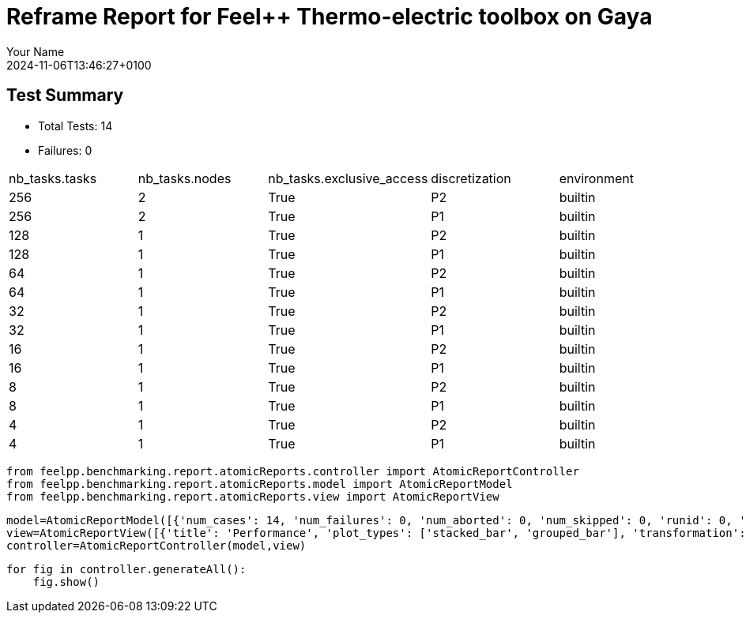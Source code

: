 = Reframe Report for Feel++ Thermo-electric toolbox on Gaya
:page-plotly: true
:page-jupyter: true
:page-tags: toolbox, catalog
:parent-catalogs: feelpp_toolbox_thermoelectric-HL_31-gaya,gaya-feelpp_toolbox_thermoelectric-HL_31,HL_31-feelpp_toolbox_thermoelectric-gaya
:description: Performance report for Gaya on 2024-11-06T13:46:27+0100
:page-illustration: gaya.jpg
:author: Your Name
:revdate: 2024-11-06T13:46:27+0100

== Test Summary

* Total Tests: 14
* Failures: 0


|===
 |  nb_tasks.tasks   |  nb_tasks.nodes   |  nb_tasks.exclusive_access   |  discretization   |  environment  
 | 256  | 2  | True  | P2  | builtin 
 | 256  | 2  | True  | P1  | builtin 
 | 128  | 1  | True  | P2  | builtin 
 | 128  | 1  | True  | P1  | builtin 
 | 64  | 1  | True  | P2  | builtin 
 | 64  | 1  | True  | P1  | builtin 
 | 32  | 1  | True  | P2  | builtin 
 | 32  | 1  | True  | P1  | builtin 
 | 16  | 1  | True  | P2  | builtin 
 | 16  | 1  | True  | P1  | builtin 
 | 8  | 1  | True  | P2  | builtin 
 | 8  | 1  | True  | P1  | builtin 
 | 4  | 1  | True  | P2  | builtin 
 | 4  | 1  | True  | P1  | builtin 
|===

[%dynamic%close%hide_code,python]
----
from feelpp.benchmarking.report.atomicReports.controller import AtomicReportController
from feelpp.benchmarking.report.atomicReports.model import AtomicReportModel
from feelpp.benchmarking.report.atomicReports.view import AtomicReportView
----

[%dynamic%close%hide_code,python]
----
model=AtomicReportModel([{'num_cases': 14, 'num_failures': 0, 'num_aborted': 0, 'num_skipped': 0, 'runid': 0, 'testcases': [{'build_stderr': None, 'build_stdout': None, 'dependencies_actual': [], 'dependencies_conceptual': [], 'description': '', 'display_name': "RegressionTest %nb_tasks={'tasks': 256, 'nodes': 2, 'exclusive_access': True} %discretization=P2 %environment=builtin", 'environment': 'builtin', 'fail_phase': None, 'fail_reason': None, 'filename': '/data/home/cladellash/benchmarking/.venv/lib/python3.10/site-packages/feelpp/benchmarking/reframe/regression.py', 'fixture': False, 'hash': 'c9512279', 'jobid': '67170', 'job_stderr': 'rfm_job.err', 'job_stdout': 'rfm_job.out', 'maintainers': [], 'name': "RegressionTest %nb_tasks={'tasks': 256, 'nodes': 2, 'exclusive_access': True} %discretization=P2 %environment=builtin", 'nodelist': ['gaya2', 'gaya3'], 'outputdir': '/data/home/cladellash/benchmarking/build/reframe/output/gaya/production/builtin/RegressionTest_c9512279', 'perfvars': [{'name': 'Constructor_createMesh', 'reference': 0, 'thres_lower': None, 'thres_upper': None, 'unit': 's', 'value': 3.4124575}, {'name': 'Constructor_createExporters', 'reference': 0, 'thres_lower': None, 'thres_upper': None, 'unit': 's', 'value': 0.003247284}, {'name': 'Constructor_init', 'reference': 0, 'thres_lower': None, 'thres_upper': None, 'unit': 's', 'value': 38.6878319}, {'name': 'PostProcessing_exportResults', 'reference': 0, 'thres_lower': None, 'thres_upper': None, 'unit': 's', 'value': 0.092287955}, {'name': 'Solve_solve', 'reference': 0, 'thres_lower': None, 'thres_upper': None, 'unit': 's', 'value': 200.338433}], 'prefix': '/data/home/cladellash/benchmarking/.venv/lib/python3.10/site-packages/feelpp/benchmarking/reframe', 'result': 'success', 'stagedir': '/data/home/cladellash/benchmarking/build/reframe/stage/gaya/production/builtin/RegressionTest_c9512279', 'scheduler': 'squeue', 'system': 'gaya:production', 'tags': ['async'], 'time_compile': 0.010402679443359375, 'time_performance': 0.014679431915283203, 'time_run': 283.7104756832123, 'time_sanity': 0.011945009231567383, 'time_setup': 0.009496927261352539, 'time_total': 284.0191743373871, 'unique_name': 'RegressionTest_13', 'check_vars': {'valid_prog_environs': ['builtin'], 'valid_systems': ['gaya:production'], 'descr': '', 'sourcepath': '', 'sourcesdir': None, 'prebuild_cmds': [], 'postbuild_cmds': [], 'executable': 'feelpp_toolbox_thermoelectric', 'executable_opts': ['--config-files /data/scratch/cladellash/feelppdb/input_data/HL_31/HL-31.cfg', '--directory /data/scratch/cladellash/feelppdb/toolboxes/thermoelectric/HL_31/c9512279', '--repository.case HL_31', '--fail-on-unknown-option 1', '--thermo-electric.scalability-save=1', '--thermo-electric.heat.scalability-save=1', '--thermo-electric.electric.scalability-save=1', '--repository.append.np 0', '--case.discretization P2', '--thermo-electric.json.patch=\'{"op": "replace","path": "/Meshes/thermoelectric/Import/filename","value": "$cfgdir/HL-31_p256.json" }\''], 'prerun_cmds': [], 'postrun_cmds': [], 'keep_files': [], 'readonly_files': [], 'tags': ['async'], 'maintainers': [], 'strict_check': True, 'num_tasks': 256, 'num_tasks_per_node': 128, 'num_gpus_per_node': None, 'num_cpus_per_task': 1, 'num_tasks_per_core': None, 'num_tasks_per_socket': None, 'use_multithreading': None, 'max_pending_time': None, 'exclusive_access': True, 'local': False, 'modules': [], 'env_vars': {}, 'variables': {}, 'time_limit': None, 'build_time_limit': None, 'extra_resources': {}, 'build_locally': True, 'machine_config_path': '/data/home/cladellash/benchmarking/config/machines/gaya_builtin.json', 'use_case': 'HL_31'}, 'check_params': {'nb_tasks': {'tasks': 256, 'nodes': 2, 'exclusive_access': True}, 'discretization': 'P2', 'environment': 'builtin'}}, {'build_stderr': None, 'build_stdout': None, 'dependencies_actual': [], 'dependencies_conceptual': [], 'description': '', 'display_name': "RegressionTest %nb_tasks={'tasks': 256, 'nodes': 2, 'exclusive_access': True} %discretization=P1 %environment=builtin", 'environment': 'builtin', 'fail_phase': None, 'fail_reason': None, 'filename': '/data/home/cladellash/benchmarking/.venv/lib/python3.10/site-packages/feelpp/benchmarking/reframe/regression.py', 'fixture': False, 'hash': 'dbb9e189', 'jobid': '67171', 'job_stderr': 'rfm_job.err', 'job_stdout': 'rfm_job.out', 'maintainers': [], 'name': "RegressionTest %nb_tasks={'tasks': 256, 'nodes': 2, 'exclusive_access': True} %discretization=P1 %environment=builtin", 'nodelist': ['gaya2', 'gaya3'], 'outputdir': '/data/home/cladellash/benchmarking/build/reframe/output/gaya/production/builtin/RegressionTest_dbb9e189', 'perfvars': [{'name': 'Constructor_createMesh', 'reference': 0, 'thres_lower': None, 'thres_upper': None, 'unit': 's', 'value': 3.47005701}, {'name': 'Constructor_createExporters', 'reference': 0, 'thres_lower': None, 'thres_upper': None, 'unit': 's', 'value': 0.003853173}, {'name': 'Constructor_init', 'reference': 0, 'thres_lower': None, 'thres_upper': None, 'unit': 's', 'value': 28.2984987}, {'name': 'PostProcessing_exportResults', 'reference': 0, 'thres_lower': None, 'thres_upper': None, 'unit': 's', 'value': 0.084323705}, {'name': 'Solve_solve', 'reference': 0, 'thres_lower': None, 'thres_upper': None, 'unit': 's', 'value': 2.9653353}], 'prefix': '/data/home/cladellash/benchmarking/.venv/lib/python3.10/site-packages/feelpp/benchmarking/reframe', 'result': 'success', 'stagedir': '/data/home/cladellash/benchmarking/build/reframe/stage/gaya/production/builtin/RegressionTest_dbb9e189', 'scheduler': 'squeue', 'system': 'gaya:production', 'tags': ['async'], 'time_compile': 0.010393142700195312, 'time_performance': 0.013782262802124023, 'time_run': 336.14744782447815, 'time_sanity': 0.013433694839477539, 'time_setup': 0.008840560913085938, 'time_total': 336.53859639167786, 'unique_name': 'RegressionTest_12', 'check_vars': {'valid_prog_environs': ['builtin'], 'valid_systems': ['gaya:production'], 'descr': '', 'sourcepath': '', 'sourcesdir': None, 'prebuild_cmds': [], 'postbuild_cmds': [], 'executable': 'feelpp_toolbox_thermoelectric', 'executable_opts': ['--config-files /data/scratch/cladellash/feelppdb/input_data/HL_31/HL-31.cfg', '--directory /data/scratch/cladellash/feelppdb/toolboxes/thermoelectric/HL_31/dbb9e189', '--repository.case HL_31', '--fail-on-unknown-option 1', '--thermo-electric.scalability-save=1', '--thermo-electric.heat.scalability-save=1', '--thermo-electric.electric.scalability-save=1', '--repository.append.np 0', '--case.discretization P1', '--thermo-electric.json.patch=\'{"op": "replace","path": "/Meshes/thermoelectric/Import/filename","value": "$cfgdir/HL-31_p256.json" }\''], 'prerun_cmds': [], 'postrun_cmds': [], 'keep_files': [], 'readonly_files': [], 'tags': ['async'], 'maintainers': [], 'strict_check': True, 'num_tasks': 256, 'num_tasks_per_node': 128, 'num_gpus_per_node': None, 'num_cpus_per_task': 1, 'num_tasks_per_core': None, 'num_tasks_per_socket': None, 'use_multithreading': None, 'max_pending_time': None, 'exclusive_access': True, 'local': False, 'modules': [], 'env_vars': {}, 'variables': {}, 'time_limit': None, 'build_time_limit': None, 'extra_resources': {}, 'build_locally': True, 'machine_config_path': '/data/home/cladellash/benchmarking/config/machines/gaya_builtin.json', 'use_case': 'HL_31'}, 'check_params': {'nb_tasks': {'tasks': 256, 'nodes': 2, 'exclusive_access': True}, 'discretization': 'P1', 'environment': 'builtin'}}, {'build_stderr': None, 'build_stdout': None, 'dependencies_actual': [], 'dependencies_conceptual': [], 'description': '', 'display_name': "RegressionTest %nb_tasks={'tasks': 128, 'nodes': 1, 'exclusive_access': True} %discretization=P2 %environment=builtin", 'environment': 'builtin', 'fail_phase': None, 'fail_reason': None, 'filename': '/data/home/cladellash/benchmarking/.venv/lib/python3.10/site-packages/feelpp/benchmarking/reframe/regression.py', 'fixture': False, 'hash': '6d1ea9b4', 'jobid': '67172', 'job_stderr': 'rfm_job.err', 'job_stdout': 'rfm_job.out', 'maintainers': [], 'name': "RegressionTest %nb_tasks={'tasks': 128, 'nodes': 1, 'exclusive_access': True} %discretization=P2 %environment=builtin", 'nodelist': ['gaya4'], 'outputdir': '/data/home/cladellash/benchmarking/build/reframe/output/gaya/production/builtin/RegressionTest_6d1ea9b4', 'perfvars': [{'name': 'Constructor_createMesh', 'reference': 0, 'thres_lower': None, 'thres_upper': None, 'unit': 's', 'value': 5.54479843}, {'name': 'Constructor_createExporters', 'reference': 0, 'thres_lower': None, 'thres_upper': None, 'unit': 's', 'value': 0.000623563}, {'name': 'Constructor_init', 'reference': 0, 'thres_lower': None, 'thres_upper': None, 'unit': 's', 'value': 46.0328785}, {'name': 'PostProcessing_exportResults', 'reference': 0, 'thres_lower': None, 'thres_upper': None, 'unit': 's', 'value': 0.102304555}, {'name': 'Solve_solve', 'reference': 0, 'thres_lower': None, 'thres_upper': None, 'unit': 's', 'value': 150.489851}], 'prefix': '/data/home/cladellash/benchmarking/.venv/lib/python3.10/site-packages/feelpp/benchmarking/reframe', 'result': 'success', 'stagedir': '/data/home/cladellash/benchmarking/build/reframe/stage/gaya/production/builtin/RegressionTest_6d1ea9b4', 'scheduler': 'squeue', 'system': 'gaya:production', 'tags': ['async'], 'time_compile': 0.010407686233520508, 'time_performance': 0.012429952621459961, 'time_run': 504.7006335258484, 'time_sanity': 0.014054298400878906, 'time_setup': 0.008744239807128906, 'time_total': 505.17010855674744, 'unique_name': 'RegressionTest_11', 'check_vars': {'valid_prog_environs': ['builtin'], 'valid_systems': ['gaya:production'], 'descr': '', 'sourcepath': '', 'sourcesdir': None, 'prebuild_cmds': [], 'postbuild_cmds': [], 'executable': 'feelpp_toolbox_thermoelectric', 'executable_opts': ['--config-files /data/scratch/cladellash/feelppdb/input_data/HL_31/HL-31.cfg', '--directory /data/scratch/cladellash/feelppdb/toolboxes/thermoelectric/HL_31/6d1ea9b4', '--repository.case HL_31', '--fail-on-unknown-option 1', '--thermo-electric.scalability-save=1', '--thermo-electric.heat.scalability-save=1', '--thermo-electric.electric.scalability-save=1', '--repository.append.np 0', '--case.discretization P2', '--thermo-electric.json.patch=\'{"op": "replace","path": "/Meshes/thermoelectric/Import/filename","value": "$cfgdir/HL-31_p128.json" }\''], 'prerun_cmds': [], 'postrun_cmds': [], 'keep_files': [], 'readonly_files': [], 'tags': ['async'], 'maintainers': [], 'strict_check': True, 'num_tasks': 128, 'num_tasks_per_node': 128, 'num_gpus_per_node': None, 'num_cpus_per_task': 1, 'num_tasks_per_core': None, 'num_tasks_per_socket': None, 'use_multithreading': None, 'max_pending_time': None, 'exclusive_access': True, 'local': False, 'modules': [], 'env_vars': {}, 'variables': {}, 'time_limit': None, 'build_time_limit': None, 'extra_resources': {}, 'build_locally': True, 'machine_config_path': '/data/home/cladellash/benchmarking/config/machines/gaya_builtin.json', 'use_case': 'HL_31'}, 'check_params': {'nb_tasks': {'tasks': 128, 'nodes': 1, 'exclusive_access': True}, 'discretization': 'P2', 'environment': 'builtin'}}, {'build_stderr': None, 'build_stdout': None, 'dependencies_actual': [], 'dependencies_conceptual': [], 'description': '', 'display_name': "RegressionTest %nb_tasks={'tasks': 128, 'nodes': 1, 'exclusive_access': True} %discretization=P1 %environment=builtin", 'environment': 'builtin', 'fail_phase': None, 'fail_reason': None, 'filename': '/data/home/cladellash/benchmarking/.venv/lib/python3.10/site-packages/feelpp/benchmarking/reframe/regression.py', 'fixture': False, 'hash': '3ef39d11', 'jobid': '67173', 'job_stderr': 'rfm_job.err', 'job_stdout': 'rfm_job.out', 'maintainers': [], 'name': "RegressionTest %nb_tasks={'tasks': 128, 'nodes': 1, 'exclusive_access': True} %discretization=P1 %environment=builtin", 'nodelist': ['gaya2'], 'outputdir': '/data/home/cladellash/benchmarking/build/reframe/output/gaya/production/builtin/RegressionTest_3ef39d11', 'perfvars': [{'name': 'Constructor_createMesh', 'reference': 0, 'thres_lower': None, 'thres_upper': None, 'unit': 's', 'value': 5.64092098}, {'name': 'Constructor_createExporters', 'reference': 0, 'thres_lower': None, 'thres_upper': None, 'unit': 's', 'value': 0.000541458}, {'name': 'Constructor_init', 'reference': 0, 'thres_lower': None, 'thres_upper': None, 'unit': 's', 'value': 32.6312991}, {'name': 'PostProcessing_exportResults', 'reference': 0, 'thres_lower': None, 'thres_upper': None, 'unit': 's', 'value': 0.083810921}, {'name': 'Solve_solve', 'reference': 0, 'thres_lower': None, 'thres_upper': None, 'unit': 's', 'value': 5.09500484}], 'prefix': '/data/home/cladellash/benchmarking/.venv/lib/python3.10/site-packages/feelpp/benchmarking/reframe', 'result': 'success', 'stagedir': '/data/home/cladellash/benchmarking/build/reframe/stage/gaya/production/builtin/RegressionTest_3ef39d11', 'scheduler': 'squeue', 'system': 'gaya:production', 'tags': ['async'], 'time_compile': 0.010279417037963867, 'time_performance': 0.02422046661376953, 'time_run': 393.52560448646545, 'time_sanity': 0.01247406005859375, 'time_setup': 0.008522748947143555, 'time_total': 394.0707325935364, 'unique_name': 'RegressionTest_10', 'check_vars': {'valid_prog_environs': ['builtin'], 'valid_systems': ['gaya:production'], 'descr': '', 'sourcepath': '', 'sourcesdir': None, 'prebuild_cmds': [], 'postbuild_cmds': [], 'executable': 'feelpp_toolbox_thermoelectric', 'executable_opts': ['--config-files /data/scratch/cladellash/feelppdb/input_data/HL_31/HL-31.cfg', '--directory /data/scratch/cladellash/feelppdb/toolboxes/thermoelectric/HL_31/3ef39d11', '--repository.case HL_31', '--fail-on-unknown-option 1', '--thermo-electric.scalability-save=1', '--thermo-electric.heat.scalability-save=1', '--thermo-electric.electric.scalability-save=1', '--repository.append.np 0', '--case.discretization P1', '--thermo-electric.json.patch=\'{"op": "replace","path": "/Meshes/thermoelectric/Import/filename","value": "$cfgdir/HL-31_p128.json" }\''], 'prerun_cmds': [], 'postrun_cmds': [], 'keep_files': [], 'readonly_files': [], 'tags': ['async'], 'maintainers': [], 'strict_check': True, 'num_tasks': 128, 'num_tasks_per_node': 128, 'num_gpus_per_node': None, 'num_cpus_per_task': 1, 'num_tasks_per_core': None, 'num_tasks_per_socket': None, 'use_multithreading': None, 'max_pending_time': None, 'exclusive_access': True, 'local': False, 'modules': [], 'env_vars': {}, 'variables': {}, 'time_limit': None, 'build_time_limit': None, 'extra_resources': {}, 'build_locally': True, 'machine_config_path': '/data/home/cladellash/benchmarking/config/machines/gaya_builtin.json', 'use_case': 'HL_31'}, 'check_params': {'nb_tasks': {'tasks': 128, 'nodes': 1, 'exclusive_access': True}, 'discretization': 'P1', 'environment': 'builtin'}}, {'build_stderr': None, 'build_stdout': None, 'dependencies_actual': [], 'dependencies_conceptual': [], 'description': '', 'display_name': "RegressionTest %nb_tasks={'tasks': 64, 'nodes': 1, 'exclusive_access': True} %discretization=P2 %environment=builtin", 'environment': 'builtin', 'fail_phase': None, 'fail_reason': None, 'filename': '/data/home/cladellash/benchmarking/.venv/lib/python3.10/site-packages/feelpp/benchmarking/reframe/regression.py', 'fixture': False, 'hash': 'c2500d4a', 'jobid': '67174', 'job_stderr': 'rfm_job.err', 'job_stdout': 'rfm_job.out', 'maintainers': [], 'name': "RegressionTest %nb_tasks={'tasks': 64, 'nodes': 1, 'exclusive_access': True} %discretization=P2 %environment=builtin", 'nodelist': ['gaya3'], 'outputdir': '/data/home/cladellash/benchmarking/build/reframe/output/gaya/production/builtin/RegressionTest_c2500d4a', 'perfvars': [{'name': 'Constructor_createMesh', 'reference': 0, 'thres_lower': None, 'thres_upper': None, 'unit': 's', 'value': 8.0184796}, {'name': 'Constructor_createExporters', 'reference': 0, 'thres_lower': None, 'thres_upper': None, 'unit': 's', 'value': 0.000415312}, {'name': 'Constructor_init', 'reference': 0, 'thres_lower': None, 'thres_upper': None, 'unit': 's', 'value': 60.4481758}, {'name': 'PostProcessing_exportResults', 'reference': 0, 'thres_lower': None, 'thres_upper': None, 'unit': 's', 'value': 0.058125905}, {'name': 'Solve_solve', 'reference': 0, 'thres_lower': None, 'thres_upper': None, 'unit': 's', 'value': 150.326311}], 'prefix': '/data/home/cladellash/benchmarking/.venv/lib/python3.10/site-packages/feelpp/benchmarking/reframe', 'result': 'success', 'stagedir': '/data/home/cladellash/benchmarking/build/reframe/stage/gaya/production/builtin/RegressionTest_c2500d4a', 'scheduler': 'squeue', 'system': 'gaya:production', 'tags': ['async'], 'time_compile': 0.010180473327636719, 'time_performance': 0.013747692108154297, 'time_run': 562.0644073486328, 'time_sanity': 0.013485908508300781, 'time_setup': 0.008609294891357422, 'time_total': 562.6830370426178, 'unique_name': 'RegressionTest_09', 'check_vars': {'valid_prog_environs': ['builtin'], 'valid_systems': ['gaya:production'], 'descr': '', 'sourcepath': '', 'sourcesdir': None, 'prebuild_cmds': [], 'postbuild_cmds': [], 'executable': 'feelpp_toolbox_thermoelectric', 'executable_opts': ['--config-files /data/scratch/cladellash/feelppdb/input_data/HL_31/HL-31.cfg', '--directory /data/scratch/cladellash/feelppdb/toolboxes/thermoelectric/HL_31/c2500d4a', '--repository.case HL_31', '--fail-on-unknown-option 1', '--thermo-electric.scalability-save=1', '--thermo-electric.heat.scalability-save=1', '--thermo-electric.electric.scalability-save=1', '--repository.append.np 0', '--case.discretization P2', '--thermo-electric.json.patch=\'{"op": "replace","path": "/Meshes/thermoelectric/Import/filename","value": "$cfgdir/HL-31_p64.json" }\''], 'prerun_cmds': [], 'postrun_cmds': [], 'keep_files': [], 'readonly_files': [], 'tags': ['async'], 'maintainers': [], 'strict_check': True, 'num_tasks': 64, 'num_tasks_per_node': 64, 'num_gpus_per_node': None, 'num_cpus_per_task': 1, 'num_tasks_per_core': None, 'num_tasks_per_socket': None, 'use_multithreading': None, 'max_pending_time': None, 'exclusive_access': True, 'local': False, 'modules': [], 'env_vars': {}, 'variables': {}, 'time_limit': None, 'build_time_limit': None, 'extra_resources': {}, 'build_locally': True, 'machine_config_path': '/data/home/cladellash/benchmarking/config/machines/gaya_builtin.json', 'use_case': 'HL_31'}, 'check_params': {'nb_tasks': {'tasks': 64, 'nodes': 1, 'exclusive_access': True}, 'discretization': 'P2', 'environment': 'builtin'}}, {'build_stderr': None, 'build_stdout': None, 'dependencies_actual': [], 'dependencies_conceptual': [], 'description': '', 'display_name': "RegressionTest %nb_tasks={'tasks': 64, 'nodes': 1, 'exclusive_access': True} %discretization=P1 %environment=builtin", 'environment': 'builtin', 'fail_phase': None, 'fail_reason': None, 'filename': '/data/home/cladellash/benchmarking/.venv/lib/python3.10/site-packages/feelpp/benchmarking/reframe/regression.py', 'fixture': False, 'hash': '43bd2f89', 'jobid': '67175', 'job_stderr': 'rfm_job.err', 'job_stdout': 'rfm_job.out', 'maintainers': [], 'name': "RegressionTest %nb_tasks={'tasks': 64, 'nodes': 1, 'exclusive_access': True} %discretization=P1 %environment=builtin", 'nodelist': ['gaya2'], 'outputdir': '/data/home/cladellash/benchmarking/build/reframe/output/gaya/production/builtin/RegressionTest_43bd2f89', 'perfvars': [{'name': 'Constructor_createMesh', 'reference': 0, 'thres_lower': None, 'thres_upper': None, 'unit': 's', 'value': 8.71797264}, {'name': 'Constructor_createExporters', 'reference': 0, 'thres_lower': None, 'thres_upper': None, 'unit': 's', 'value': 0.000413277}, {'name': 'Constructor_init', 'reference': 0, 'thres_lower': None, 'thres_upper': None, 'unit': 's', 'value': 37.5494205}, {'name': 'PostProcessing_exportResults', 'reference': 0, 'thres_lower': None, 'thres_upper': None, 'unit': 's', 'value': 0.057318356}, {'name': 'Solve_solve', 'reference': 0, 'thres_lower': None, 'thres_upper': None, 'unit': 's', 'value': 11.7976335}], 'prefix': '/data/home/cladellash/benchmarking/.venv/lib/python3.10/site-packages/feelpp/benchmarking/reframe', 'result': 'success', 'stagedir': '/data/home/cladellash/benchmarking/build/reframe/stage/gaya/production/builtin/RegressionTest_43bd2f89', 'scheduler': 'squeue', 'system': 'gaya:production', 'tags': ['async'], 'time_compile': 0.010269403457641602, 'time_performance': 0.012188196182250977, 'time_run': 456.3951554298401, 'time_sanity': 0.013463020324707031, 'time_setup': 0.008503198623657227, 'time_total': 457.0865857601166, 'unique_name': 'RegressionTest_08', 'check_vars': {'valid_prog_environs': ['builtin'], 'valid_systems': ['gaya:production'], 'descr': '', 'sourcepath': '', 'sourcesdir': None, 'prebuild_cmds': [], 'postbuild_cmds': [], 'executable': 'feelpp_toolbox_thermoelectric', 'executable_opts': ['--config-files /data/scratch/cladellash/feelppdb/input_data/HL_31/HL-31.cfg', '--directory /data/scratch/cladellash/feelppdb/toolboxes/thermoelectric/HL_31/43bd2f89', '--repository.case HL_31', '--fail-on-unknown-option 1', '--thermo-electric.scalability-save=1', '--thermo-electric.heat.scalability-save=1', '--thermo-electric.electric.scalability-save=1', '--repository.append.np 0', '--case.discretization P1', '--thermo-electric.json.patch=\'{"op": "replace","path": "/Meshes/thermoelectric/Import/filename","value": "$cfgdir/HL-31_p64.json" }\''], 'prerun_cmds': [], 'postrun_cmds': [], 'keep_files': [], 'readonly_files': [], 'tags': ['async'], 'maintainers': [], 'strict_check': True, 'num_tasks': 64, 'num_tasks_per_node': 64, 'num_gpus_per_node': None, 'num_cpus_per_task': 1, 'num_tasks_per_core': None, 'num_tasks_per_socket': None, 'use_multithreading': None, 'max_pending_time': None, 'exclusive_access': True, 'local': False, 'modules': [], 'env_vars': {}, 'variables': {}, 'time_limit': None, 'build_time_limit': None, 'extra_resources': {}, 'build_locally': True, 'machine_config_path': '/data/home/cladellash/benchmarking/config/machines/gaya_builtin.json', 'use_case': 'HL_31'}, 'check_params': {'nb_tasks': {'tasks': 64, 'nodes': 1, 'exclusive_access': True}, 'discretization': 'P1', 'environment': 'builtin'}}, {'build_stderr': None, 'build_stdout': None, 'dependencies_actual': [], 'dependencies_conceptual': [], 'description': '', 'display_name': "RegressionTest %nb_tasks={'tasks': 32, 'nodes': 1, 'exclusive_access': True} %discretization=P2 %environment=builtin", 'environment': 'builtin', 'fail_phase': None, 'fail_reason': None, 'filename': '/data/home/cladellash/benchmarking/.venv/lib/python3.10/site-packages/feelpp/benchmarking/reframe/regression.py', 'fixture': False, 'hash': '8710fea7', 'jobid': '67176', 'job_stderr': 'rfm_job.err', 'job_stdout': 'rfm_job.out', 'maintainers': [], 'name': "RegressionTest %nb_tasks={'tasks': 32, 'nodes': 1, 'exclusive_access': True} %discretization=P2 %environment=builtin", 'nodelist': ['gaya2'], 'outputdir': '/data/home/cladellash/benchmarking/build/reframe/output/gaya/production/builtin/RegressionTest_8710fea7', 'perfvars': [{'name': 'Constructor_createMesh', 'reference': 0, 'thres_lower': None, 'thres_upper': None, 'unit': 's', 'value': 14.1343757}, {'name': 'Constructor_createExporters', 'reference': 0, 'thres_lower': None, 'thres_upper': None, 'unit': 's', 'value': 0.000219433}, {'name': 'Constructor_init', 'reference': 0, 'thres_lower': None, 'thres_upper': None, 'unit': 's', 'value': 96.2631167}, {'name': 'PostProcessing_exportResults', 'reference': 0, 'thres_lower': None, 'thres_upper': None, 'unit': 's', 'value': 0.052561805}, {'name': 'Solve_solve', 'reference': 0, 'thres_lower': None, 'thres_upper': None, 'unit': 's', 'value': 229.287484}], 'prefix': '/data/home/cladellash/benchmarking/.venv/lib/python3.10/site-packages/feelpp/benchmarking/reframe', 'result': 'success', 'stagedir': '/data/home/cladellash/benchmarking/build/reframe/stage/gaya/production/builtin/RegressionTest_8710fea7', 'scheduler': 'squeue', 'system': 'gaya:production', 'tags': ['async'], 'time_compile': 0.010282516479492188, 'time_performance': 0.013936519622802734, 'time_run': 803.1166625022888, 'time_sanity': 0.012424468994140625, 'time_setup': 0.008533716201782227, 'time_total': 803.882613658905, 'unique_name': 'RegressionTest_07', 'check_vars': {'valid_prog_environs': ['builtin'], 'valid_systems': ['gaya:production'], 'descr': '', 'sourcepath': '', 'sourcesdir': None, 'prebuild_cmds': [], 'postbuild_cmds': [], 'executable': 'feelpp_toolbox_thermoelectric', 'executable_opts': ['--config-files /data/scratch/cladellash/feelppdb/input_data/HL_31/HL-31.cfg', '--directory /data/scratch/cladellash/feelppdb/toolboxes/thermoelectric/HL_31/8710fea7', '--repository.case HL_31', '--fail-on-unknown-option 1', '--thermo-electric.scalability-save=1', '--thermo-electric.heat.scalability-save=1', '--thermo-electric.electric.scalability-save=1', '--repository.append.np 0', '--case.discretization P2', '--thermo-electric.json.patch=\'{"op": "replace","path": "/Meshes/thermoelectric/Import/filename","value": "$cfgdir/HL-31_p32.json" }\''], 'prerun_cmds': [], 'postrun_cmds': [], 'keep_files': [], 'readonly_files': [], 'tags': ['async'], 'maintainers': [], 'strict_check': True, 'num_tasks': 32, 'num_tasks_per_node': 32, 'num_gpus_per_node': None, 'num_cpus_per_task': 1, 'num_tasks_per_core': None, 'num_tasks_per_socket': None, 'use_multithreading': None, 'max_pending_time': None, 'exclusive_access': True, 'local': False, 'modules': [], 'env_vars': {}, 'variables': {}, 'time_limit': None, 'build_time_limit': None, 'extra_resources': {}, 'build_locally': True, 'machine_config_path': '/data/home/cladellash/benchmarking/config/machines/gaya_builtin.json', 'use_case': 'HL_31'}, 'check_params': {'nb_tasks': {'tasks': 32, 'nodes': 1, 'exclusive_access': True}, 'discretization': 'P2', 'environment': 'builtin'}}, {'build_stderr': None, 'build_stdout': None, 'dependencies_actual': [], 'dependencies_conceptual': [], 'description': '', 'display_name': "RegressionTest %nb_tasks={'tasks': 32, 'nodes': 1, 'exclusive_access': True} %discretization=P1 %environment=builtin", 'environment': 'builtin', 'fail_phase': None, 'fail_reason': None, 'filename': '/data/home/cladellash/benchmarking/.venv/lib/python3.10/site-packages/feelpp/benchmarking/reframe/regression.py', 'fixture': False, 'hash': '16104cae', 'jobid': '67177', 'job_stderr': 'rfm_job.err', 'job_stdout': 'rfm_job.out', 'maintainers': [], 'name': "RegressionTest %nb_tasks={'tasks': 32, 'nodes': 1, 'exclusive_access': True} %discretization=P1 %environment=builtin", 'nodelist': ['gaya4'], 'outputdir': '/data/home/cladellash/benchmarking/build/reframe/output/gaya/production/builtin/RegressionTest_16104cae', 'perfvars': [{'name': 'Constructor_createMesh', 'reference': 0, 'thres_lower': None, 'thres_upper': None, 'unit': 's', 'value': 14.1599572}, {'name': 'Constructor_createExporters', 'reference': 0, 'thres_lower': None, 'thres_upper': None, 'unit': 's', 'value': 0.001075523}, {'name': 'Constructor_init', 'reference': 0, 'thres_lower': None, 'thres_upper': None, 'unit': 's', 'value': 52.2551454}, {'name': 'PostProcessing_exportResults', 'reference': 0, 'thres_lower': None, 'thres_upper': None, 'unit': 's', 'value': 0.04877293}, {'name': 'Solve_solve', 'reference': 0, 'thres_lower': None, 'thres_upper': None, 'unit': 's', 'value': 14.9504751}], 'prefix': '/data/home/cladellash/benchmarking/.venv/lib/python3.10/site-packages/feelpp/benchmarking/reframe', 'result': 'success', 'stagedir': '/data/home/cladellash/benchmarking/build/reframe/stage/gaya/production/builtin/RegressionTest_16104cae', 'scheduler': 'squeue', 'system': 'gaya:production', 'tags': ['async'], 'time_compile': 0.010404825210571289, 'time_performance': 0.013942956924438477, 'time_run': 577.8716471195221, 'time_sanity': 0.013897180557250977, 'time_setup': 0.008481979370117188, 'time_total': 578.7114796638489, 'unique_name': 'RegressionTest_06', 'check_vars': {'valid_prog_environs': ['builtin'], 'valid_systems': ['gaya:production'], 'descr': '', 'sourcepath': '', 'sourcesdir': None, 'prebuild_cmds': [], 'postbuild_cmds': [], 'executable': 'feelpp_toolbox_thermoelectric', 'executable_opts': ['--config-files /data/scratch/cladellash/feelppdb/input_data/HL_31/HL-31.cfg', '--directory /data/scratch/cladellash/feelppdb/toolboxes/thermoelectric/HL_31/16104cae', '--repository.case HL_31', '--fail-on-unknown-option 1', '--thermo-electric.scalability-save=1', '--thermo-electric.heat.scalability-save=1', '--thermo-electric.electric.scalability-save=1', '--repository.append.np 0', '--case.discretization P1', '--thermo-electric.json.patch=\'{"op": "replace","path": "/Meshes/thermoelectric/Import/filename","value": "$cfgdir/HL-31_p32.json" }\''], 'prerun_cmds': [], 'postrun_cmds': [], 'keep_files': [], 'readonly_files': [], 'tags': ['async'], 'maintainers': [], 'strict_check': True, 'num_tasks': 32, 'num_tasks_per_node': 32, 'num_gpus_per_node': None, 'num_cpus_per_task': 1, 'num_tasks_per_core': None, 'num_tasks_per_socket': None, 'use_multithreading': None, 'max_pending_time': None, 'exclusive_access': True, 'local': False, 'modules': [], 'env_vars': {}, 'variables': {}, 'time_limit': None, 'build_time_limit': None, 'extra_resources': {}, 'build_locally': True, 'machine_config_path': '/data/home/cladellash/benchmarking/config/machines/gaya_builtin.json', 'use_case': 'HL_31'}, 'check_params': {'nb_tasks': {'tasks': 32, 'nodes': 1, 'exclusive_access': True}, 'discretization': 'P1', 'environment': 'builtin'}}, {'build_stderr': None, 'build_stdout': None, 'dependencies_actual': [], 'dependencies_conceptual': [], 'description': '', 'display_name': "RegressionTest %nb_tasks={'tasks': 16, 'nodes': 1, 'exclusive_access': True} %discretization=P2 %environment=builtin", 'environment': 'builtin', 'fail_phase': None, 'fail_reason': None, 'filename': '/data/home/cladellash/benchmarking/.venv/lib/python3.10/site-packages/feelpp/benchmarking/reframe/regression.py', 'fixture': False, 'hash': 'b8dac590', 'jobid': '67179', 'job_stderr': 'rfm_job.err', 'job_stdout': 'rfm_job.out', 'maintainers': [], 'name': "RegressionTest %nb_tasks={'tasks': 16, 'nodes': 1, 'exclusive_access': True} %discretization=P2 %environment=builtin", 'nodelist': ['gaya3'], 'outputdir': '/data/home/cladellash/benchmarking/build/reframe/output/gaya/production/builtin/RegressionTest_b8dac590', 'perfvars': [{'name': 'Constructor_createMesh', 'reference': 0, 'thres_lower': None, 'thres_upper': None, 'unit': 's', 'value': 22.7772175}, {'name': 'Constructor_createExporters', 'reference': 0, 'thres_lower': None, 'thres_upper': None, 'unit': 's', 'value': 0.000174108}, {'name': 'Constructor_init', 'reference': 0, 'thres_lower': None, 'thres_upper': None, 'unit': 's', 'value': 150.641761}, {'name': 'PostProcessing_exportResults', 'reference': 0, 'thres_lower': None, 'thres_upper': None, 'unit': 's', 'value': 0.048700761}, {'name': 'Solve_solve', 'reference': 0, 'thres_lower': None, 'thres_upper': None, 'unit': 's', 'value': 337.886367}], 'prefix': '/data/home/cladellash/benchmarking/.venv/lib/python3.10/site-packages/feelpp/benchmarking/reframe', 'result': 'success', 'stagedir': '/data/home/cladellash/benchmarking/build/reframe/stage/gaya/production/builtin/RegressionTest_b8dac590', 'scheduler': 'squeue', 'system': 'gaya:production', 'tags': ['async'], 'time_compile': 0.010272026062011719, 'time_performance': 0.013246774673461914, 'time_run': 796.8069188594818, 'time_sanity': 0.011395454406738281, 'time_setup': 0.008514642715454102, 'time_total': 1078.4259922504425, 'unique_name': 'RegressionTest_05', 'check_vars': {'valid_prog_environs': ['builtin'], 'valid_systems': ['gaya:production'], 'descr': '', 'sourcepath': '', 'sourcesdir': None, 'prebuild_cmds': [], 'postbuild_cmds': [], 'executable': 'feelpp_toolbox_thermoelectric', 'executable_opts': ['--config-files /data/scratch/cladellash/feelppdb/input_data/HL_31/HL-31.cfg', '--directory /data/scratch/cladellash/feelppdb/toolboxes/thermoelectric/HL_31/b8dac590', '--repository.case HL_31', '--fail-on-unknown-option 1', '--thermo-electric.scalability-save=1', '--thermo-electric.heat.scalability-save=1', '--thermo-electric.electric.scalability-save=1', '--repository.append.np 0', '--case.discretization P2', '--thermo-electric.json.patch=\'{"op": "replace","path": "/Meshes/thermoelectric/Import/filename","value": "$cfgdir/HL-31_p16.json" }\''], 'prerun_cmds': [], 'postrun_cmds': [], 'keep_files': [], 'readonly_files': [], 'tags': ['async'], 'maintainers': [], 'strict_check': True, 'num_tasks': 16, 'num_tasks_per_node': 16, 'num_gpus_per_node': None, 'num_cpus_per_task': 1, 'num_tasks_per_core': None, 'num_tasks_per_socket': None, 'use_multithreading': None, 'max_pending_time': None, 'exclusive_access': True, 'local': False, 'modules': [], 'env_vars': {}, 'variables': {}, 'time_limit': None, 'build_time_limit': None, 'extra_resources': {}, 'build_locally': True, 'machine_config_path': '/data/home/cladellash/benchmarking/config/machines/gaya_builtin.json', 'use_case': 'HL_31'}, 'check_params': {'nb_tasks': {'tasks': 16, 'nodes': 1, 'exclusive_access': True}, 'discretization': 'P2', 'environment': 'builtin'}}, {'build_stderr': None, 'build_stdout': None, 'dependencies_actual': [], 'dependencies_conceptual': [], 'description': '', 'display_name': "RegressionTest %nb_tasks={'tasks': 16, 'nodes': 1, 'exclusive_access': True} %discretization=P1 %environment=builtin", 'environment': 'builtin', 'fail_phase': None, 'fail_reason': None, 'filename': '/data/home/cladellash/benchmarking/.venv/lib/python3.10/site-packages/feelpp/benchmarking/reframe/regression.py', 'fixture': False, 'hash': '1fc9aad7', 'jobid': '67180', 'job_stderr': 'rfm_job.err', 'job_stdout': 'rfm_job.out', 'maintainers': [], 'name': "RegressionTest %nb_tasks={'tasks': 16, 'nodes': 1, 'exclusive_access': True} %discretization=P1 %environment=builtin", 'nodelist': ['gaya4'], 'outputdir': '/data/home/cladellash/benchmarking/build/reframe/output/gaya/production/builtin/RegressionTest_1fc9aad7', 'perfvars': [{'name': 'Constructor_createMesh', 'reference': 0, 'thres_lower': None, 'thres_upper': None, 'unit': 's', 'value': 22.3751472}, {'name': 'Constructor_createExporters', 'reference': 0, 'thres_lower': None, 'thres_upper': None, 'unit': 's', 'value': 0.000319221}, {'name': 'Constructor_init', 'reference': 0, 'thres_lower': None, 'thres_upper': None, 'unit': 's', 'value': 71.1755609}, {'name': 'PostProcessing_exportResults', 'reference': 0, 'thres_lower': None, 'thres_upper': None, 'unit': 's', 'value': 0.046659152}, {'name': 'Solve_solve', 'reference': 0, 'thres_lower': None, 'thres_upper': None, 'unit': 's', 'value': 24.0049641}], 'prefix': '/data/home/cladellash/benchmarking/.venv/lib/python3.10/site-packages/feelpp/benchmarking/reframe', 'result': 'success', 'stagedir': '/data/home/cladellash/benchmarking/build/reframe/stage/gaya/production/builtin/RegressionTest_1fc9aad7', 'scheduler': 'squeue', 'system': 'gaya:production', 'tags': ['async'], 'time_compile': 0.010288476943969727, 'time_performance': 0.014769315719604492, 'time_run': 352.17824625968933, 'time_sanity': 0.012688398361206055, 'time_setup': 0.008436918258666992, 'time_total': 686.315258026123, 'unique_name': 'RegressionTest_04', 'check_vars': {'valid_prog_environs': ['builtin'], 'valid_systems': ['gaya:production'], 'descr': '', 'sourcepath': '', 'sourcesdir': None, 'prebuild_cmds': [], 'postbuild_cmds': [], 'executable': 'feelpp_toolbox_thermoelectric', 'executable_opts': ['--config-files /data/scratch/cladellash/feelppdb/input_data/HL_31/HL-31.cfg', '--directory /data/scratch/cladellash/feelppdb/toolboxes/thermoelectric/HL_31/1fc9aad7', '--repository.case HL_31', '--fail-on-unknown-option 1', '--thermo-electric.scalability-save=1', '--thermo-electric.heat.scalability-save=1', '--thermo-electric.electric.scalability-save=1', '--repository.append.np 0', '--case.discretization P1', '--thermo-electric.json.patch=\'{"op": "replace","path": "/Meshes/thermoelectric/Import/filename","value": "$cfgdir/HL-31_p16.json" }\''], 'prerun_cmds': [], 'postrun_cmds': [], 'keep_files': [], 'readonly_files': [], 'tags': ['async'], 'maintainers': [], 'strict_check': True, 'num_tasks': 16, 'num_tasks_per_node': 16, 'num_gpus_per_node': None, 'num_cpus_per_task': 1, 'num_tasks_per_core': None, 'num_tasks_per_socket': None, 'use_multithreading': None, 'max_pending_time': None, 'exclusive_access': True, 'local': False, 'modules': [], 'env_vars': {}, 'variables': {}, 'time_limit': None, 'build_time_limit': None, 'extra_resources': {}, 'build_locally': True, 'machine_config_path': '/data/home/cladellash/benchmarking/config/machines/gaya_builtin.json', 'use_case': 'HL_31'}, 'check_params': {'nb_tasks': {'tasks': 16, 'nodes': 1, 'exclusive_access': True}, 'discretization': 'P1', 'environment': 'builtin'}}, {'build_stderr': None, 'build_stdout': None, 'dependencies_actual': [], 'dependencies_conceptual': [], 'description': '', 'display_name': "RegressionTest %nb_tasks={'tasks': 8, 'nodes': 1, 'exclusive_access': True} %discretization=P2 %environment=builtin", 'environment': 'builtin', 'fail_phase': None, 'fail_reason': None, 'filename': '/data/home/cladellash/benchmarking/.venv/lib/python3.10/site-packages/feelpp/benchmarking/reframe/regression.py', 'fixture': False, 'hash': '0e33350e', 'jobid': '67181', 'job_stderr': 'rfm_job.err', 'job_stdout': 'rfm_job.out', 'maintainers': [], 'name': "RegressionTest %nb_tasks={'tasks': 8, 'nodes': 1, 'exclusive_access': True} %discretization=P2 %environment=builtin", 'nodelist': ['gaya4'], 'outputdir': '/data/home/cladellash/benchmarking/build/reframe/output/gaya/production/builtin/RegressionTest_0e33350e', 'perfvars': [{'name': 'Constructor_createMesh', 'reference': 0, 'thres_lower': None, 'thres_upper': None, 'unit': 's', 'value': 39.3211634}, {'name': 'Constructor_createExporters', 'reference': 0, 'thres_lower': None, 'thres_upper': None, 'unit': 's', 'value': 0.000162837}, {'name': 'Constructor_init', 'reference': 0, 'thres_lower': None, 'thres_upper': None, 'unit': 's', 'value': 245.350439}, {'name': 'PostProcessing_exportResults', 'reference': 0, 'thres_lower': None, 'thres_upper': None, 'unit': 's', 'value': 0.040335194}, {'name': 'Solve_solve', 'reference': 0, 'thres_lower': None, 'thres_upper': None, 'unit': 's', 'value': 462.473263}], 'prefix': '/data/home/cladellash/benchmarking/.venv/lib/python3.10/site-packages/feelpp/benchmarking/reframe', 'result': 'success', 'stagedir': '/data/home/cladellash/benchmarking/build/reframe/stage/gaya/production/builtin/RegressionTest_0e33350e', 'scheduler': 'squeue', 'system': 'gaya:production', 'tags': ['async'], 'time_compile': 0.010226249694824219, 'time_performance': 0.013051986694335938, 'time_run': 1048.8252577781677, 'time_sanity': 0.012199878692626953, 'time_setup': 0.00879216194152832, 'time_total': 1440.5081777572632, 'unique_name': 'RegressionTest_03', 'check_vars': {'valid_prog_environs': ['builtin'], 'valid_systems': ['gaya:production'], 'descr': '', 'sourcepath': '', 'sourcesdir': None, 'prebuild_cmds': [], 'postbuild_cmds': [], 'executable': 'feelpp_toolbox_thermoelectric', 'executable_opts': ['--config-files /data/scratch/cladellash/feelppdb/input_data/HL_31/HL-31.cfg', '--directory /data/scratch/cladellash/feelppdb/toolboxes/thermoelectric/HL_31/0e33350e', '--repository.case HL_31', '--fail-on-unknown-option 1', '--thermo-electric.scalability-save=1', '--thermo-electric.heat.scalability-save=1', '--thermo-electric.electric.scalability-save=1', '--repository.append.np 0', '--case.discretization P2', '--thermo-electric.json.patch=\'{"op": "replace","path": "/Meshes/thermoelectric/Import/filename","value": "$cfgdir/HL-31_p8.json" }\''], 'prerun_cmds': [], 'postrun_cmds': [], 'keep_files': [], 'readonly_files': [], 'tags': ['async'], 'maintainers': [], 'strict_check': True, 'num_tasks': 8, 'num_tasks_per_node': 8, 'num_gpus_per_node': None, 'num_cpus_per_task': 1, 'num_tasks_per_core': None, 'num_tasks_per_socket': None, 'use_multithreading': None, 'max_pending_time': None, 'exclusive_access': True, 'local': False, 'modules': [], 'env_vars': {}, 'variables': {}, 'time_limit': None, 'build_time_limit': None, 'extra_resources': {}, 'build_locally': True, 'machine_config_path': '/data/home/cladellash/benchmarking/config/machines/gaya_builtin.json', 'use_case': 'HL_31'}, 'check_params': {'nb_tasks': {'tasks': 8, 'nodes': 1, 'exclusive_access': True}, 'discretization': 'P2', 'environment': 'builtin'}}, {'build_stderr': None, 'build_stdout': None, 'dependencies_actual': [], 'dependencies_conceptual': [], 'description': '', 'display_name': "RegressionTest %nb_tasks={'tasks': 8, 'nodes': 1, 'exclusive_access': True} %discretization=P1 %environment=builtin", 'environment': 'builtin', 'fail_phase': None, 'fail_reason': None, 'filename': '/data/home/cladellash/benchmarking/.venv/lib/python3.10/site-packages/feelpp/benchmarking/reframe/regression.py', 'fixture': False, 'hash': '7f044f49', 'jobid': '67182', 'job_stderr': 'rfm_job.err', 'job_stdout': 'rfm_job.out', 'maintainers': [], 'name': "RegressionTest %nb_tasks={'tasks': 8, 'nodes': 1, 'exclusive_access': True} %discretization=P1 %environment=builtin", 'nodelist': ['gaya2'], 'outputdir': '/data/home/cladellash/benchmarking/build/reframe/output/gaya/production/builtin/RegressionTest_7f044f49', 'perfvars': [{'name': 'Constructor_createMesh', 'reference': 0, 'thres_lower': None, 'thres_upper': None, 'unit': 's', 'value': 39.6271091}, {'name': 'Constructor_createExporters', 'reference': 0, 'thres_lower': None, 'thres_upper': None, 'unit': 's', 'value': 0.000181982}, {'name': 'Constructor_init', 'reference': 0, 'thres_lower': None, 'thres_upper': None, 'unit': 's', 'value': 115.062851}, {'name': 'PostProcessing_exportResults', 'reference': 0, 'thres_lower': None, 'thres_upper': None, 'unit': 's', 'value': 0.037149266}, {'name': 'Solve_solve', 'reference': 0, 'thres_lower': None, 'thres_upper': None, 'unit': 's', 'value': 35.1379001}], 'prefix': '/data/home/cladellash/benchmarking/.venv/lib/python3.10/site-packages/feelpp/benchmarking/reframe', 'result': 'success', 'stagedir': '/data/home/cladellash/benchmarking/build/reframe/stage/gaya/production/builtin/RegressionTest_7f044f49', 'scheduler': 'squeue', 'system': 'gaya:production', 'tags': ['async'], 'time_compile': 0.010428905487060547, 'time_performance': 0.014027595520019531, 'time_run': 516.5414576530457, 'time_sanity': 0.012338876724243164, 'time_setup': 0.008562326431274414, 'time_total': 971.2787623405457, 'unique_name': 'RegressionTest_02', 'check_vars': {'valid_prog_environs': ['builtin'], 'valid_systems': ['gaya:production'], 'descr': '', 'sourcepath': '', 'sourcesdir': None, 'prebuild_cmds': [], 'postbuild_cmds': [], 'executable': 'feelpp_toolbox_thermoelectric', 'executable_opts': ['--config-files /data/scratch/cladellash/feelppdb/input_data/HL_31/HL-31.cfg', '--directory /data/scratch/cladellash/feelppdb/toolboxes/thermoelectric/HL_31/7f044f49', '--repository.case HL_31', '--fail-on-unknown-option 1', '--thermo-electric.scalability-save=1', '--thermo-electric.heat.scalability-save=1', '--thermo-electric.electric.scalability-save=1', '--repository.append.np 0', '--case.discretization P1', '--thermo-electric.json.patch=\'{"op": "replace","path": "/Meshes/thermoelectric/Import/filename","value": "$cfgdir/HL-31_p8.json" }\''], 'prerun_cmds': [], 'postrun_cmds': [], 'keep_files': [], 'readonly_files': [], 'tags': ['async'], 'maintainers': [], 'strict_check': True, 'num_tasks': 8, 'num_tasks_per_node': 8, 'num_gpus_per_node': None, 'num_cpus_per_task': 1, 'num_tasks_per_core': None, 'num_tasks_per_socket': None, 'use_multithreading': None, 'max_pending_time': None, 'exclusive_access': True, 'local': False, 'modules': [], 'env_vars': {}, 'variables': {}, 'time_limit': None, 'build_time_limit': None, 'extra_resources': {}, 'build_locally': True, 'machine_config_path': '/data/home/cladellash/benchmarking/config/machines/gaya_builtin.json', 'use_case': 'HL_31'}, 'check_params': {'nb_tasks': {'tasks': 8, 'nodes': 1, 'exclusive_access': True}, 'discretization': 'P1', 'environment': 'builtin'}}, {'build_stderr': None, 'build_stdout': None, 'dependencies_actual': [], 'dependencies_conceptual': [], 'description': '', 'display_name': "RegressionTest %nb_tasks={'tasks': 4, 'nodes': 1, 'exclusive_access': True} %discretization=P2 %environment=builtin", 'environment': 'builtin', 'fail_phase': None, 'fail_reason': None, 'filename': '/data/home/cladellash/benchmarking/.venv/lib/python3.10/site-packages/feelpp/benchmarking/reframe/regression.py', 'fixture': False, 'hash': 'fea9b5c5', 'jobid': '67183', 'job_stderr': 'rfm_job.err', 'job_stdout': 'rfm_job.out', 'maintainers': [], 'name': "RegressionTest %nb_tasks={'tasks': 4, 'nodes': 1, 'exclusive_access': True} %discretization=P2 %environment=builtin", 'nodelist': ['gaya2'], 'outputdir': '/data/home/cladellash/benchmarking/build/reframe/output/gaya/production/builtin/RegressionTest_fea9b5c5', 'perfvars': [{'name': 'Constructor_createMesh', 'reference': 0, 'thres_lower': None, 'thres_upper': None, 'unit': 's', 'value': 75.8213671}, {'name': 'Constructor_createExporters', 'reference': 0, 'thres_lower': None, 'thres_upper': None, 'unit': 's', 'value': 0.000274836}, {'name': 'Constructor_init', 'reference': 0, 'thres_lower': None, 'thres_upper': None, 'unit': 's', 'value': 483.379941}, {'name': 'PostProcessing_exportResults', 'reference': 0, 'thres_lower': None, 'thres_upper': None, 'unit': 's', 'value': 0.037702137}, {'name': 'Solve_solve', 'reference': 0, 'thres_lower': None, 'thres_upper': None, 'unit': 's', 'value': 937.671432}], 'prefix': '/data/home/cladellash/benchmarking/.venv/lib/python3.10/site-packages/feelpp/benchmarking/reframe', 'result': 'success', 'stagedir': '/data/home/cladellash/benchmarking/build/reframe/stage/gaya/production/builtin/RegressionTest_fea9b5c5', 'scheduler': 'squeue', 'system': 'gaya:production', 'tags': ['async'], 'time_compile': 0.010450363159179688, 'time_performance': 0.011577129364013672, 'time_run': 1986.5449166297913, 'time_sanity': 0.012277841567993164, 'time_setup': 0.008510351181030273, 'time_total': 2489.2761874198914, 'unique_name': 'RegressionTest_01', 'check_vars': {'valid_prog_environs': ['builtin'], 'valid_systems': ['gaya:production'], 'descr': '', 'sourcepath': '', 'sourcesdir': None, 'prebuild_cmds': [], 'postbuild_cmds': [], 'executable': 'feelpp_toolbox_thermoelectric', 'executable_opts': ['--config-files /data/scratch/cladellash/feelppdb/input_data/HL_31/HL-31.cfg', '--directory /data/scratch/cladellash/feelppdb/toolboxes/thermoelectric/HL_31/fea9b5c5', '--repository.case HL_31', '--fail-on-unknown-option 1', '--thermo-electric.scalability-save=1', '--thermo-electric.heat.scalability-save=1', '--thermo-electric.electric.scalability-save=1', '--repository.append.np 0', '--case.discretization P2', '--thermo-electric.json.patch=\'{"op": "replace","path": "/Meshes/thermoelectric/Import/filename","value": "$cfgdir/HL-31_p4.json" }\''], 'prerun_cmds': [], 'postrun_cmds': [], 'keep_files': [], 'readonly_files': [], 'tags': ['async'], 'maintainers': [], 'strict_check': True, 'num_tasks': 4, 'num_tasks_per_node': 4, 'num_gpus_per_node': None, 'num_cpus_per_task': 1, 'num_tasks_per_core': None, 'num_tasks_per_socket': None, 'use_multithreading': None, 'max_pending_time': None, 'exclusive_access': True, 'local': False, 'modules': [], 'env_vars': {}, 'variables': {}, 'time_limit': None, 'build_time_limit': None, 'extra_resources': {}, 'build_locally': True, 'machine_config_path': '/data/home/cladellash/benchmarking/config/machines/gaya_builtin.json', 'use_case': 'HL_31'}, 'check_params': {'nb_tasks': {'tasks': 4, 'nodes': 1, 'exclusive_access': True}, 'discretization': 'P2', 'environment': 'builtin'}}, {'build_stderr': None, 'build_stdout': None, 'dependencies_actual': [], 'dependencies_conceptual': [], 'description': '', 'display_name': "RegressionTest %nb_tasks={'tasks': 4, 'nodes': 1, 'exclusive_access': True} %discretization=P1 %environment=builtin", 'environment': 'builtin', 'fail_phase': None, 'fail_reason': None, 'filename': '/data/home/cladellash/benchmarking/.venv/lib/python3.10/site-packages/feelpp/benchmarking/reframe/regression.py', 'fixture': False, 'hash': 'b709dafd', 'jobid': '67184', 'job_stderr': 'rfm_job.err', 'job_stdout': 'rfm_job.out', 'maintainers': [], 'name': "RegressionTest %nb_tasks={'tasks': 4, 'nodes': 1, 'exclusive_access': True} %discretization=P1 %environment=builtin", 'nodelist': ['gaya3'], 'outputdir': '/data/home/cladellash/benchmarking/build/reframe/output/gaya/production/builtin/RegressionTest_b709dafd', 'perfvars': [{'name': 'Constructor_createMesh', 'reference': 0, 'thres_lower': None, 'thres_upper': None, 'unit': 's', 'value': 74.6080041}, {'name': 'Constructor_createExporters', 'reference': 0, 'thres_lower': None, 'thres_upper': None, 'unit': 's', 'value': 0.000188274}, {'name': 'Constructor_init', 'reference': 0, 'thres_lower': None, 'thres_upper': None, 'unit': 's', 'value': 208.483006}, {'name': 'PostProcessing_exportResults', 'reference': 0, 'thres_lower': None, 'thres_upper': None, 'unit': 's', 'value': 0.034236138}, {'name': 'Solve_solve', 'reference': 0, 'thres_lower': None, 'thres_upper': None, 'unit': 's', 'value': 66.8791268}], 'prefix': '/data/home/cladellash/benchmarking/.venv/lib/python3.10/site-packages/feelpp/benchmarking/reframe', 'result': 'success', 'stagedir': '/data/home/cladellash/benchmarking/build/reframe/stage/gaya/production/builtin/RegressionTest_b709dafd', 'scheduler': 'squeue', 'system': 'gaya:production', 'tags': ['async'], 'time_compile': 0.010323047637939453, 'time_performance': 0.012509584426879883, 'time_run': 825.572206735611, 'time_sanity': 0.012665987014770508, 'time_setup': 0.008487939834594727, 'time_total': 1385.8357841968536, 'unique_name': 'RegressionTest_00', 'check_vars': {'valid_prog_environs': ['builtin'], 'valid_systems': ['gaya:production'], 'descr': '', 'sourcepath': '', 'sourcesdir': None, 'prebuild_cmds': [], 'postbuild_cmds': [], 'executable': 'feelpp_toolbox_thermoelectric', 'executable_opts': ['--config-files /data/scratch/cladellash/feelppdb/input_data/HL_31/HL-31.cfg', '--directory /data/scratch/cladellash/feelppdb/toolboxes/thermoelectric/HL_31/b709dafd', '--repository.case HL_31', '--fail-on-unknown-option 1', '--thermo-electric.scalability-save=1', '--thermo-electric.heat.scalability-save=1', '--thermo-electric.electric.scalability-save=1', '--repository.append.np 0', '--case.discretization P1', '--thermo-electric.json.patch=\'{"op": "replace","path": "/Meshes/thermoelectric/Import/filename","value": "$cfgdir/HL-31_p4.json" }\''], 'prerun_cmds': [], 'postrun_cmds': [], 'keep_files': [], 'readonly_files': [], 'tags': ['async'], 'maintainers': [], 'strict_check': True, 'num_tasks': 4, 'num_tasks_per_node': 4, 'num_gpus_per_node': None, 'num_cpus_per_task': 1, 'num_tasks_per_core': None, 'num_tasks_per_socket': None, 'use_multithreading': None, 'max_pending_time': None, 'exclusive_access': True, 'local': False, 'modules': [], 'env_vars': {}, 'variables': {}, 'time_limit': None, 'build_time_limit': None, 'extra_resources': {}, 'build_locally': True, 'machine_config_path': '/data/home/cladellash/benchmarking/config/machines/gaya_builtin.json', 'use_case': 'HL_31'}, 'check_params': {'nb_tasks': {'tasks': 4, 'nodes': 1, 'exclusive_access': True}, 'discretization': 'P1', 'environment': 'builtin'}}]}])
view=AtomicReportView([{'title': 'Performance', 'plot_types': ['stacked_bar', 'grouped_bar'], 'transformation': 'performance', 'variables': ['Constructor_init', 'Solve_solve', 'PostProcessing_exportResults'], 'names': [], 'xaxis': {'parameter': 'nb_tasks.tasks', 'label': 'Number of tasks'}, 'secondary_axis': {'parameter': 'discretization', 'label': 'Discretization'}, 'yaxis': {'label': 'execution time (s)'}, 'color_axis': {'parameter': 'performance_variable', 'label': 'Performance variable'}}, {'title': 'Speedup', 'plot_types': ['scatter'], 'transformation': 'speedup', 'variables': ['Constructor_init', 'Solve_solve', 'PostProcessing_exportResults'], 'names': [], 'xaxis': {'parameter': 'nb_tasks.tasks', 'label': 'Number of tasks'}, 'secondary_axis': {'parameter': 'discretization', 'label': 'Discretization'}, 'yaxis': {'label': 'Speedup'}, 'color_axis': {'parameter': 'performance_variable', 'label': 'Performance variable'}}])
controller=AtomicReportController(model,view)
----

[%dynamic%open%hide_code,python]
----
for fig in controller.generateAll():
    fig.show()
----


++++
<style>
details>.title::before, details>.title::after {
    visibility: hidden;
}
details>.content>.dynamic-py-result>.content>pre {
    max-height: 100%;
    padding: 0;
    margin:16px;
    background-color: white;
    line-height:0;
}
</style>
++++